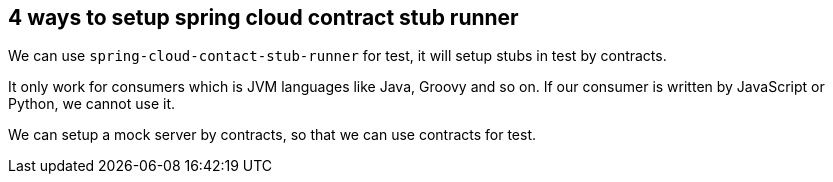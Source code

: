 == 4 ways to setup spring cloud contract stub runner

We can use `spring-cloud-contact-stub-runner` for test, it will setup stubs in test by contracts.

It only work for consumers which is JVM languages like Java, Groovy and so on. If our consumer is written by JavaScript or Python, we cannot use it.

We can setup a mock server by contracts, so that we can use contracts for test.